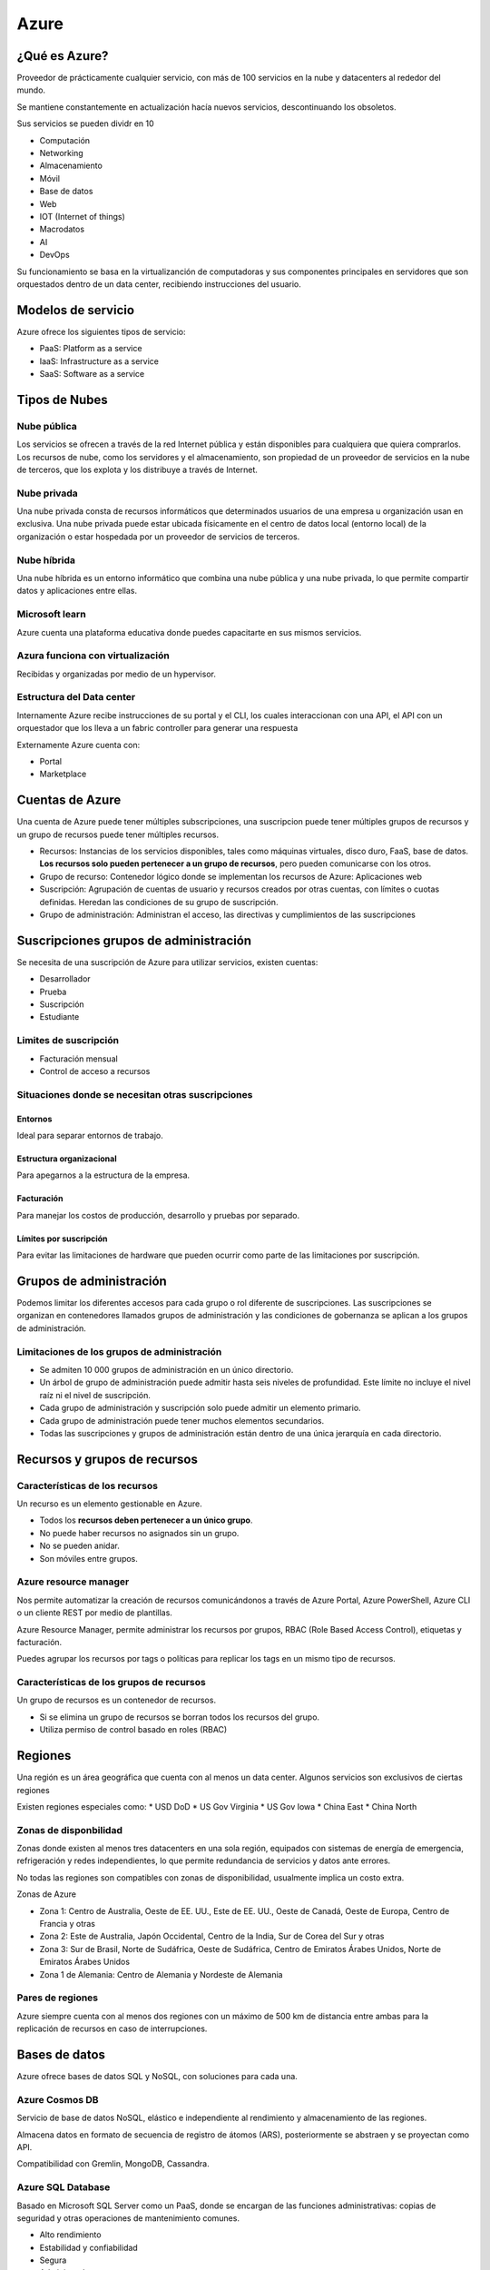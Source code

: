 =====
Azure
=====

¿Qué es Azure?
==============

Proveedor de prácticamente cualquier servicio, con más de 100 servicios en la nube y datacenters al rededor del mundo.

Se mantiene constantemente en actualización hacía nuevos servicios, descontinuando los obsoletos.

Sus servicios se pueden dividr en 10

* Computación
* Networking
* Almacenamiento
* Móvil
* Base de datos
* Web
* IOT (Internet of things)
* Macrodatos
* AI
* DevOps

Su funcionamiento se basa en la virtualizanción de computadoras y sus componentes principales en servidores que son orquestados dentro de un data center, recibiendo instrucciones del usuario.

Modelos de servicio
===================

Azure ofrece los siguientes tipos de servicio:

* PaaS: Platform as a service
* IaaS: Infrastructure as a service
* SaaS: Software as a service

Tipos de Nubes
==============

Nube pública
------------

Los servicios se ofrecen a través de la red Internet pública y están disponibles para cualquiera que quiera comprarlos. Los recursos de nube, como los servidores y el almacenamiento, son propiedad de un proveedor de servicios en la nube de terceros, que los explota y los distribuye a través de Internet.

Nube privada
------------

Una nube privada consta de recursos informáticos que determinados usuarios de una empresa u organización usan en exclusiva. Una nube privada puede estar ubicada físicamente en el centro de datos local (entorno local) de la organización o estar hospedada por un proveedor de servicios de terceros.

Nube híbrida
------------

Una nube híbrida es un entorno informático que combina una nube pública y una nube privada, lo que permite compartir datos y aplicaciones entre ellas.

Microsoft learn
---------------

Azure cuenta una plataforma educativa donde puedes capacitarte en sus mismos servicios.

Azura funciona con virtualización
---------------------------------

Recibidas y organizadas por medio de un hypervisor.

Estructura del Data center
--------------------------

Internamente Azure recibe instrucciones de su portal y el CLI, los cuales interaccionan con una API, el API con un orquestador que los lleva a un fabric controller para generar una respuesta

.. image:: img/Azure/EstructuraDataCenterAzure.jpg

Externamente Azure cuenta con:

* Portal
* Marketplace

Cuentas de Azure
================

Una cuenta de Azure puede tener múltiples subscripciones, una suscripcion puede tener múltiples grupos de recursos y un grupo de recursos puede tener múltiples recursos.

* Recursos: Instancias de los servicios disponibles, tales como máquinas virtuales, disco duro, FaaS, base de datos. **Los recursos solo pueden pertenecer a un grupo de recursos**, pero pueden comunicarse con los otros.
* Grupo de recurso: Contenedor lógico donde se implementan los recursos de Azure: Aplicaciones web 
* Suscripción: Agrupación de cuentas de usuario y recursos creados por otras cuentas, con límites o cuotas definidas. Heredan las condiciones de su grupo de suscripción.
* Grupo de administración: Administran el acceso, las directivas y cumplimientos de las suscripciones

.. image:: img/Azure/cuentasAzure.jpg

Suscripciones grupos de administración
======================================

Se necesita de una suscripción de Azure para utilizar servicios, existen cuentas: 

* Desarrollador
* Prueba
* Suscripción
* Estudiante

Limites de suscripción
----------------------

* Facturación mensual
* Control de acceso a recursos


Situaciones donde se necesitan otras suscripciones
---------------------------------------------------

Entornos
^^^^^^^^

Ideal para separar entornos de trabajo.

Estructura organizacional
^^^^^^^^^^^^^^^^^^^^^^^^^

Para apegarnos a la estructura de la empresa.

Facturación
^^^^^^^^^^^

Para manejar los costos de producción, desarrollo y pruebas por separado.

Límites por suscripción
^^^^^^^^^^^^^^^^^^^^^^^

Para evitar las limitaciones de hardware que pueden ocurrir como parte de las limitaciones por suscripción.

Grupos  de administración
=========================

Podemos limitar los diferentes accesos para cada grupo o rol diferente de suscripciones. Las suscripciones se organizan en contenedores llamados grupos de administración y las condiciones de gobernanza se aplican a los grupos de administración.

Limitaciones de los grupos de administración
--------------------------------------------

* Se admiten 10 000 grupos de administración en un único directorio.
* Un árbol de grupo de administración puede admitir hasta seis niveles de profundidad. Este límite no incluye el nivel raíz ni el nivel de suscripción.
* Cada grupo de administración y suscripción solo puede admitir un elemento primario.
* Cada grupo de administración puede tener muchos elementos secundarios.
* Todas las suscripciones y grupos de administración están dentro de una única jerarquía en cada directorio.

Recursos y grupos de recursos
=============================

Características de los recursos
-------------------------------

Un recurso es un elemento gestionable en Azure. 

* Todos los **recursos deben pertenecer a un único grupo**. 
* No puede haber recursos no asignados sin un grupo. 
* No se pueden anidar. 
* Son móviles entre grupos.

Azure resource manager
----------------------

Nos permite automatizar la creación de recursos comunicándonos a través de Azure Portal, Azure PowerShell, Azure CLI o un cliente REST por medio de plantillas.

Azure Resource Manager, permite administrar los recursos por grupos, RBAC (Role Based Access Control), etiquetas y facturación.

Puedes agrupar los recursos por tags o políticas para replicar los tags en un mismo tipo de recursos.

Características de los grupos de recursos
-----------------------------------------

Un grupo de recursos es un contenedor de recursos. 

* Si se elimina un grupo de recursos se borran todos los recursos del grupo.
* Utiliza permiso de control basado en roles (RBAC)

Regiones
========

Una región es un área geográfica que cuenta con al menos un data center. Algunos servicios son exclusivos de ciertas regiones

Existen regiones especiales como:
* USD DoD
* US Gov Virginia
* US Gov Iowa
* China East
* China North

Zonas de disponbilidad
----------------------

Zonas donde existen al menos tres datacenters en una sola región, equipados con sistemas de energía de emergencia, refrigeración y redes independientes, lo que permite redundancia de servicios y datos ante errores.

No todas las regiones son compatibles con zonas de disponibilidad, usualmente implica un costo extra.

Zonas de Azure

* Zona 1: Centro de Australia, Oeste de EE. UU., Este de EE. UU., Oeste de Canadá, Oeste de Europa, Centro de Francia y otras
* Zona 2: Este de Australia, Japón Occidental, Centro de la India, Sur de Corea del Sur y otras
* Zona 3: Sur de Brasil, Norte de Sudáfrica, Oeste de Sudáfrica, Centro de Emiratos Árabes Unidos, Norte de Emiratos Árabes Unidos
* Zona 1 de Alemania: Centro de Alemania y Nordeste de Alemania


Pares de regiones
-----------------

Azure siempre cuenta con al menos dos regiones con un máximo de 500 km de distancia entre ambas para la replicación de recursos en caso de interrupciones.

Bases de datos
==============

Azure ofrece bases de datos SQL y NoSQL, con soluciones para cada una.

Azure Cosmos DB
---------------

Servicio de base de datos NoSQL, elástico e independiente al rendimiento y almacenamiento de las regiones.

Almacena datos en formato de secuencia de registro de átomos (ARS), posteriormente se abstraen y se proyectan como API.

Compatibilidad con Gremlin, MongoDB, Cassandra.

Azure SQL Database
------------------

Basado en Microsoft SQL Server como un PaaS, donde se encargan de las funciones administrativas: copias de seguridad y otras operaciones de mantenimiento comunes. 

* Alto rendimiento
* Estabilidad y confiabilidad
* Segura
* Administrada

Azure SQL Managed Instance
--------------------------

Bastante similar con Azure SQL Database, pero con las siguientes diferencias.

* Comando para backup
* Common language runtime (CLR).
* Transacciones entre base de datos
* NO cuenta con un escalado automático

Cuenta con un servicio de migración a la nube llamado Azure Database Migration Service.

Azure Database for MySQL
------------------------

También hay servicios compatible con MySQL community edition

Azure Database for PostgreSQL
-----------------------------

Para PostgreSQL. Existen dos modalidades: 

* Servidor único, con escalamiento vertical
* Hiperscala (Citus) para cargas de 100 GB o más, con escalamiento horizontal

Azure Database for Maria
------------------------

Base de datos relacional MariaDB totalmente administrada y escalable con alta disponibilidad y seguridad.

Análisis  big data
==================

Azure synapse Analytics
-----------------------

Análisis de datos de todo tipo: **sin procesar, refinados o seleccionados. **
Compatible con SQL y Apache Spark.

Azure HDInsight
---------------

Análisis de datos open source para procesar grandes volúmenes de datos. 
Crea clusters de tipo Spark, Hadoop, Kafka, Hbase.
Admite ELS.

Azure databricks
----------------

Descubre información de volúmenes masivos de datos.
Compatible con Apache Spark
Funciona con múltiples lenguaje de programación

Azure Data Lake Analytics
-------------------------

Para realizar análisis bajo demanda. Enfocado a la extracción, la transformación y la carga de datos (ETL) en lugar de la configuración de hardware. 

Modelo *pay as you go*.

Computo en la nube
==================

Azure virtual machines
----------------------

Son un ejemplo de IaaS:

Ideal para: 
* Pruebas y desarrollo
* Ejecutar aplicaciones en la nube
* Extender recursos
* Recuperación ante desastres (Con costo extra)

Servicio de migración para máquinas locales llamado *lift and shift*

Azure batch
^^^^^^^^^^^

Conjunto de VM, con configuración en minutos de máquinas auténticas, por lotes paralelos, a gran escala de informática de alto rendimiento (HPC) y con escalabilidad automática.

Conjuntos de escalado de máquinas virtuales
^^^^^^^^^^^^^^^^^^^^^^^^^^^^^^^^^^^^^^^^^^^

Los conjuntos de escalado le permiten administrar, configurar y actualizar de forma centralizada un gran número de máquinas virtuales en cuestión de minutos para proporcionar aplicaciones altamente disponibles. 

A medida que la demanda aumente, se pueden agregar más instancias de máquina virtual. A medida que la demanda disminuya, se pueden quitar más instancias de máquina virtual. El proceso puede ser manual, automatizado o una combinación de ambos.

Azure container instances
-------------------------

Los contenedores, como Docker, son un ejemplo PaaS:

* Sencillo
* Sin servicios adicionales
* Permite carga de contenedores

Los contenedores son una excelente opción si quiere ejecutar varias instancias de una aplicación en un solo equipo host.

Azure Kubernetes Service
------------------------
    
Orquestación (automatización y administración) de contenedores en volumen.

Utilidad de contenedores:
* Dividir las partes de una aplicación.
* Hacer cambios sin afectar otras partes.
* Hacer pruebas dentro de entornos aislados


Azure App Service
------------------
    
PaaS para crear y alojar aplicaciones conectadas a la web.
Compatible con Windows, Linux e implementaciones automatizadas.
    
Tipos de servicios:
* Aplicaciones web.
* Aplicaciones de API.
* Operaciones en segundo plano.
* Aplicaciones móviles.

Se paga por los recursos de Azure Compute que la aplicación usa mientras procesa las solicitudes según el plan de App Service que elija

Azure serverless
----------------

La informática sin servidor es una opción excelente para bajas cargas de trabajo que responden a eventos entrantes:
* Peticiones REST.
* Temporizador.
* Mensajes de otros servicios.
* Colas


Azure Functions
^^^^^^^^^^^^^^^

Con desarrollo orientado al código (imperativo). Ejecutable localmente y en la nube asignando recursos de manera automática.

Tienen ciertas características:
* Escalan automáticamente de acuerdo a la demanda.
* Sin estado.
* Con estado, perduran en el tiempo (Durable Functions), encadenables.

Solo se paga por el tiempo de CPU usado mientras se ejecuta la función.

Azure Logic Apps
-----------------

Con flujo de desarrollo Conjuntos de escalado de máquinas virtualesorientado al diseño (declarativo). solo ejecutable en la nube.

* Flujos de trabajo basados en eventos.
* Cuenta con una GUI que permite crear apps a través de conectores.
* Se puede crear sin GUI usando JSON.
* Cuenta con más de 200 conectores y bloques en la opción sin código, se cobra por conector.

Los flujos de trabajo se conservan como un archivo JSON con un esquema de flujo de trabajo conocido.


Comparación entre Functions y Logic Apps
----------------------------------------

Functions y Logic Apps pueden crear orquestaciones complejas. Una orquestación es una colección de funciones o pasos que se ejecutan para realizar una tarea compleja.

* Con Functions, se escribe código, es imperativo, gralmente sin estado, ejecutada localmente o en la nube
* Con Logic Apps, se usa una GUI para definir relaciones, es declarativo, con estado, ejecutada en la nube.


Azure Service Fabric
--------------------

Plataforma de sistemas distribuidos que se ejecuta en Azure o en el entorno local.

Azure Virtual Desktop
---------------------

Es un servicio de virtualización de escritorios y aplicaciones que se ejecuta en la nube. Permite aislar la máquina del trabajador de la información del negocio.

* Permite tener Windows en cualquier lugar.
* Compatible con los sistemas operativos mas populares o incluso navegadores web.
Ventajas:
* Compatibilidad total con windows.
* Mejor experiencia de uso.
* Seguridad.
* Rendimiento.
* Inicio de sesión múltiple.
* Licencias propias.

Proporciona administración centralizada de la seguridad de los escritorios con Azure Active Directory, autenticación multifavor y protección de datos mediante controles de acceso basados en roles (RBAC)

Almacenamiento
==============

Tipos de datos aceptados por Azure
----------------------------------

* Estructurados
* No estructurados
* Semi estructurados

Tipos de base de datos en Azure
--------------------------------

Azure acepta bases de datos de tipo SQL y NoSQl.

Azure Blob Storage
------------------

Blob Storage (Binary large object)
    
Servicio de almacenamiento no estructurado. Sin restricciones y con soporte para miles de cargas simultáneas.

Usos de blob
^^^^^^^^^^^^

* Visualizar imágenes o videos en el navegador.
* Acceso distribuido.
* Streaming de audio y video.
* Backup para copia de seguridad y recuperación ante de sastres
* Análisis de datos local o en la nube.
* Almacenamiento de VMs mayor a 8 TB.

Niveles de acceso disponibles
^^^^^^^^^^^^^^^^^^^^^^^^^^^^^

* Hot, Frecuente: Imágenes o descargas de un sitio web.
* Cold, Esporádico (Al menos 30 días): Reportes mensuales, facturas, etc.
* Archivo (Al menos 180 días): Copias de seguridad. Datos sin conexión. El acceso y la rehidratación de los datos son los más costosos.

Donde a menor frecuencia de acceso, mayor tiempo de acceso.

Es posible crear una URI con un  token de Firma de acceso compartido (SAS) para permitir el acceso a un recurso privado solo durante un período corto de tiempo.

Azure File storage
------------------

El equivalente de a Onedrive. Azure nos provee de la posibilidad de utilizar discos magnéticos, de estado sólido o algunos de calidad premium, que podemos utilizar para cuestiones específicas, para alamcenamiento de nuestros datos.

Recursos compartidos administrados en la nube bajo protocolos SMB y NFS. Pueden estar en local o en la nube. Similar a OneDrive
    
Ideal para:
* Cuando muchas aplicaciones usan recursos compartidos.
* Acceder a recursos desde varias VMs.

Azure Disk Storage
------------------

Discos para Azure Virtual Machines, de manera que las aplicaciones puedan usarlos. De diferentes tamaños y velocidades (HDD, SSD y SSD Premium)

Azure Queue Storage
-------------------

Almacén de datos para la puesta en cola y la entrega confiable de mensajes entre aplicaciones.

Azure Table storage
-------------------

Table Storage es un servicio que almacena datos estructurados no relacionales (también conocidos como datos NoSQL estructurados) en la nube, lo que proporciona un almacén de claves y atributos con un diseño sin esquema.

Web
===

Azure App Service
-----------------

Creación rápida de aplicaciones en la nube eficaces basadas en web.

Azure Notification Hubs
-----------------------

Envíe notificaciones push a cualquier plataforma desde cualquier back-end.

Azure API Management
--------------------

Publique API para desarrolladores, asociados y empleados de forma segura y a escala.

Azure Cognitive Search
----------------------

Esta búsqueda completamente administrada se implementa como servicio.

Característica Web Apps de Azure App Service
--------------------------------------------

Cree e implemente rápidamente aplicaciones web críticas a escala.

Servicio Azure SignalR
----------------------

Agregue funcionalidades web en tiempo real con facilidad.

Network
=======

Azure Virtual Network
---------------------
    
Permite a los recursos de Azure comunicarse entre sí, con usuarios de internet y equipos cliente en local.

* Funcionalidades:
  
    * Aislamiento y segmentación
    * Comunicación con internet
    * Comunicación entre recursos
  
        * Redes virtuales.
        * Puntos de conexión de servicio.

    * Comunicación entre recursos locales
  
        * Redes virtuales de punto a sitio. Desde un equipo ajeno, con una conexión VPN cifrada
        * Redes privadas virtuales (VPN) de sitio a sitio. La conexión entre el VPN Gateway de microsoft y el propio se cifra y funciona a través de Internet.
        * Azure ExpressRoute. Una conectividad privada dedicada a Azure que no viaja por Internet ideal, para altas cargas.

    * Enrutamiento del tráfico de red

        * Tablas de ruta. Personalizadas para enrutar paquetes en subredes
        * Protocolo de puerta de enlace de borde (BGP). Propaga las rutas BGP locales a las redes virtuales de Azure.

    * Filtrado del tráfico de red

        * Grupos de seguridad de red. Reglas de seguridad de entrada y salida con base en IP, protocolo y puerto.
        * Aplicaciones virtuales de red. Un máquina virtual especializada con una función especializada (Firewall, optimizar WAN, etc.)

Conexión de redes virtuales
^^^^^^^^^^^^^^^^^^^^^^^^^^^

Puede vincular redes virtuales entre sí mediante el emparejamiento de red virtual, lo que les permite comunicarse entre si.

Configuración
^^^^^^^^^^^^^

Al configurar una red virtual, se define el espacio de direcciones internas con el formato de Enrutamiento de interdominios sin clases (CIDR).

* 10.0.0.0/<8 | 16 | 24>

Y podemos elegir opcionesde seguridad

* El servicio Azure Bastion proporciona conectividad RDP y SSH segura e ininterrumpida a las máquinas virtuales directamente en Azure Portal a través de SSL.
* Firewall
* DDoS Protection estándar

Entre las configuraciones adicionales están:

* Grupo de seguridad de red
* Table de rutas
* Delegación de subred

Azure Load Balancer
-------------------

Equilibra las conexiones entrantes y salientes a aplicaciones o puntos de conexión de servicio.

Azure Application Gateway
-------------------------

Optimiza la entrega de granjas de servidores de aplicaciones y, al mismo tiempo, aumenta la seguridad de las aplicaciones.

Azure Content Delivery Network
------------------------------

Entrega contenido de gran ancho de banda a los clientes globalmente.

Azure DDoS Protection
---------------------

Protege las aplicaciones hospedadas en Azure frente a ataques por denegación de servicio distribuido (DDoS).

Azure VPN Gateway
-----------------

Conecta redes locales a Azure vía VPN de sitio a sitio/punto, a sitio, a través de protocolos IPsec e IKE.

Necesitan los recursos
* Red virtual
* Hateway subnet
* Dirección IP pública
* Puerta de enlace de red local
* Puerta de enlace de red virtual
* Conexión

Y los recursos locales

* Un dispositivo VPN compatible con VPN Gateway.
* Una dirección IPv4 de acceso público.


Azure ExpressRoute
------------------

Genera conexiones privadas entre Azure y la infraestructura, de forma confiable y rápida, sin utilizar internet público. La comunicación **es privada pero no está cifrada**.

El número máximo de circuitos de Azure ExpressRoute por cada suscripción es de 10

Ventajas
^^^^^^^^

* Redundancia integrada
* Conectividad con los servicios en la nube de microsoft
* Conectividad local con Gloal Reach de Express Route
* Enrutamiento dinámico

Modelos de conectividad
^^^^^^^^^^^^^^^^^^^^^^^

Para conectar la red local con la nube de microsoft tenemso disponibles:

* Ubicación de CloudExchange
* Conexión Ethernet de punto a punto
* Conexión universal
* Directamente desde sitios de ExpressRoute

Azure Network Watcher
---------------------

Supervisa y diagnostica problemas de red mediante el análisis basado en el escenario.

Azure Firewall
--------------

Implementa un firewall de alta seguridad y alta disponibilidad con escalabilidad ilimitada.

Azure Virtual WAN
-----------------

Crea una red de área extensa (WAN) unificada que conecta sitios locales y remotos.


Inteligencia artificial
=======================

Introducción
------------

* Deep Learning: usa redes neuronales para descubrir, aprender y crecer.
* Machine learning: utiliza datos existentes para entrenar modelos y pronosticar.

Tiene servicios de:

* Visión
* Voz
* Asignación de conocimiento
* Bing search
* Procesamiento de lenguaje natural

Azure Machine Learning
----------------------

Se usa cuando se necesita analizar datos para predecir resultados futuros a partir de datos históricos privados
    
* PaaS para realizar predicciones conectándose a datos para entrenar y probar modelos.
* Ofrece control completo del diseño y entrenamiento de algoritmos.
* Requiere proporcionar los datos

Azure Cognitive Services
------------------------
    
Modelos de ML creados que permiten a una aplicación ver, oír, hablar, entender y pensCognitive Sear. No se necesitan conocimientos en ML o DS.

Categorías:
* Lengua
* Voz
* Visión
* Decisión

No es necesario tener conocimientos de aprendizaje automático ni ciencia de datos para usar estos servicio. Se accede a ellos por medio de una API.

Azure Cognitive Services personalizer
^^^^^^^^^^^^^^^^^^^^^^^^^^^^^^^^^^^^^

Nos permie predecir el comportamiento del usuario o proporcionar a los usuarios recomendaciones personalizadas en la aplicación

Azure Bot Service
-----------------

Funciona internamente con Azure Cognitive Services. Ideal para asistentes virtuales.

* Bot Framework.
* Creación de agentes virtuales que pueden usar otros servicios.

Su caso de uso es para los asistentes virtuales

Azure DevOps Services
=====================

Cuenta con un sistema de permisos mucho más granular que el de Github, además es capaz de generar informes.

1. Azure Repos

    * Repositorios de código fuente centralizado para publicar código y colaborar. Similares a Github.

2. Azure Boards

    * Tableros para gestión de proyectos bajo un modelo de  Kanban, informes, incidencias, epics, etc. En paralelo con el resto de herramientas de Azure.

3. Azure Pipelines

    * Herramienta de automatizar el deployment del código, similares a los pipelines de  Jenkins:
        
        * Continuos Integration
        * Continuos Delivery

4. Azure Artifacts

    * Repositorio para alojar artefactos que se incluyen en el flujo de pruebas o implementación. Asegurar la calidad del código.

5. Azure Test Plans

    * Herramientas de pruebas automatizadas para garantizar la calidad antes de lanzar software.

GitHub & GitHub Actions
-----------------------

* GitHub Actions

    * Automatización de flujos de trabajo basado en triggers, especialmente para CI/CD.

Azure DevTest Labs
------------------

Medio automatizado para administrar proceso de compilación, configuración y anulación de VMs y otros recursos. 

Caso de uso: automatizar la creación y la administración de un entorno de laboratorio de pruebas,

Monitoreo y supervisión de Azure
================================

* Azure Advisor: nos brinda recomendaciones y evalúa recursos a través del portal de Azure o su API. Ideal para el recorte de costos. Disponible en el portal y la API. 
* Azure Monitor: recopila datos para tomar decisiones basados en métricas del entorno local o la nube. Las fuentes son diversas como ser SO, aplicaciones, suscripciones. Sirve para monitorear las máquinas virtuales o instancias del contenedor y su escalamiento automático.
* Azure Service Health: brinda una vista personalizada del estado de los servicios, regiones y recursos de Azure. Ideal monitorizar los problemas de menor y mayor importancia de Azure. Supervisa problemas de servicio, mantenimiento planeado, avisos de estado por parte de Azure. Ofrece un análisis oficial de la causa principal (RCA) de la interrupción en los incidentes de Azure.


Administración de entorno
=========================

Al trabajar en la nube es necesario tener un buen control y administración del trabajo. Azure nos brinda de herramientas para la administración de trabajo, las cuales pueden ser visuales o basadas en código.

Herramientas visuales
---------------------

Azure Portal
^^^^^^^^^^^^

Es una consola unificada basada en web que proporciona una alternativa a las herramientas de línea de comandos. Con Azure Portal, puede administrar su suscripción a Azure mediante una interfaz gráfica de usuario. 

.. image:: img/Azure/AzurePortal.png

Además permite generear informes personalizados.

Azure mobile app
^^^^^^^^^^^^^^^^

Permite acceder a los recursos de Azure desde dispositivos android e iOS

* Compatible con iOS y Android
* Supervisa estado de Azure
* Alertas, diagnósticos y correcciones
* Ejecutar comandos de CLI o Azure PowerShell

Herramientas basadas en código
------------------------------

Las tres primeras son ideales para escenarios de un solo uso.

* Azure PowerShell. Permite ejecutar coomandos llamados cmdlets o command tests, que llaman a la API. Por su sintaxis, es ideal para  usuarios de windows.
* Azure CLI. Permite ejecución de comandos bash que llaman a la API REST de Azure. Por su sintaxis, es ideal para usuarios de Linux.
* Cloud Shell. Es Azure CLI pero desde el navegador. 
* Azure Resources Manager

Azure resources manager templates (ARM)
^^^^^^^^^^^^^^^^^^^^^^^^^^^^^^^^^^^^^^^

Es un administrador de plantillas de recursos con u formato declarativo. Pueden ejecutar scripts de PowerShell y Bash antes o después de la configuración del recurso.

* Formato JSON
* Capaz de crear múltiples recursos en paralelo.
* Se comprueban antes de ejecutarse
* Se define el estado y configuración de cada recurso, la plantilla hace el resto.

Azure serverless
================

Azure functions
---------------

Alojamiento de métodos o funciones que se ejecutan en respuesta a eventos:

* Solicitudes HTTP
* Temporizadores
* Mensajes
* Acciones
 
Ventajas:

* Escalado automático.
* Pago por función ejecutada.
* Con o sin estado.
* Tareas de orquestación (durable functions).

Lenguajes compatibles

* C#
* JavaScript
* Python
* TypeScript
* Java
* Shell

Funciona de manera imperativa.

Azure Logic Apps
----------------

 Logic Apps es excelente a la hora de orquestar una gran variedad de servicios distintos mediante sus API para pasar y procesar los datos a través de los muchos pasos de un flujo de trabajo.

* No-code/Low-code.
* Ideal par automatizar y organizar.
* Integra aplicaciones, datos y sistemas.

Funciona de manera declarativa.

Diferencias
-----------

Ambos trabajan con eventos, sin servidores. La diferencia es que functions trabaja en el numero de ejecuciones y el tiempo, mientras que logic apps cobra según el número y tipo de conectores lógicos.

Azure Internet of Things
========================

Debido a que aún quedan muchos estándares por definir en IoT, el contar con un SDK y software propio de Microsoft brinda mayor seguridad.

¿De dónde vienen los datos?

* Sensores:

    * Temperatura.
    * Humedad.
    * Códigos (barras, QR).
    * Proximidad.
    * Ubicación geográfica.
    * Sonido.
    * Movimiento.
    * Biométricos.

* Azure IoT Hub. Se basa en IoT Hub y agrega un panel que le permite conectar, supervisar y administrar sus dispositivos de IoT. Ideal si solo se requiere telemetría remota y actualizaciones, sin una interfaz gráfica.

    * Centro de mensajes entre aplicaciones IoT y dispositivos.
    * Permite control remoto manual o automatizado de dispositivos.
    * Cuenta con supervisión

* Azure IoT Central. Ideal cuando se requiere una interfaz gráfica (GUI) para el visualizado de informes y errores.

    * Basado en IoT Hub con interfaz visual.
    * Posee plantillas para escenarios comunes.

* Azure Sphere. crea una solución de IoT de un extremo a otro de alta seguridad para los clientes que lo abarca todo, desde el hardware y el sistema operativo del dispositivo hasta el método seguro para enviar mensajes desde el dispositivo al centro de mensajes. Ideal para dispositivos en los que se requiera garantizar que no han sido modificados y la seguridad sea un factor crítico (cajeros, cajas de votación, etc).

    * Avnet Azure Sphere MT3620 Starter Kit. 
    * Seeed MT3620 Mini Dev Board
    * Kit de desarrollo de Seeed Azure Sphere MT3620
    * Partes:
        
        * Unidad de Microcontrolador (MCU). Procesa SO y señales.
        * Sistema operativo (SO). Controla la comunicación con el servicio de seguridad y puede ejecutar el software del proveedor.
        * Servicio de seguridad (AS3). Se encarga de asegurar la integridad del dispositivo.
    
    * Requisitos:.. image:: img/Azure/EstructuraDataCenterAzure.jpg

        * Kit de desarrollo.
        * Windows
        
            * Visual Studio.
            * Visual Studio Code.
            * Línea de comandos con CMake.
        
        * Linux
        
            * Visual Studio Code.
            * Línea de comandos con CMake.

Seguridad en Azure
==================

Azure Security Center
---------------------

Servicio que brinda un punto único donde revisar la visibilidad del nivel de seguridad de los servicios en Azure y local. Emite recomendaciones para mejorar la seguridad.

Azure Security Center puede definir una lista de aplicaciones permitidas para asegurarse de que solo se puedan ejecutar las permitidas
    
* Supervisa la configuración de seguridad.
* Aplica cambios automáticamente.
* Brinda recomendaciones.
* Detecta y bloquea amenazas de malware con ML.
* Detecta ataques e investiga amenazas.
* Proporciona control de acceso Just-in-Time.Bloqueando el tráfico el tráfico selectivamente en ciertos puertos.

Puntuación de seguridad
-----------------------

Security center ofrece un número representativo del nivel de seguridad y permite:

* Notificar el estado actual.
* Mejorar el nivel.
* Compara puntos de referencia.

Azure Sentinel
--------------

SIEM (security information and event management) en la nube de análisis de seguridad inteligente y análisis de amenazas.

* Recopila datos a gran escala de usuarios, dispositivos, infraestructura y aplicaciones
* Detecta amenazas no detectadas anteriormente
* Investiga con IA a gran escala de actividades sospechosas
* Responde a incidentes por medio de la orquestación de tareas comunes integradas.

Azure Key Vault
---------------
    
Servicio centralizado para almacenar datos confidenciales.
Administra:
* Secretos.
* Claves de cifrado.
* Certificados SSL/TLS.
* Respaldos por módulos de seguridad de hardware (HMS).

Azure Dedicated Host
--------------------

Algunas organizaciones deben ajustarse a un cumplimiento normativo que las obliga a ser el único cliente que usa el equipo físico en el que se hospedan sus máquinas virtuales

* Servidores físicos que no se comparten con otros inquilinos y/o aplicaciones.
* Ofrece visibilidad y control.
* Asegura requisitos de cumplimiento de seguridad.
* Personalizable.
* Puede tener mayor costo.

El costo es por host dedicado, independientemente de los host virtuales que se implementen.

Conectividad de red segura
==========================

La defensa en profundidad se puede visualizar como un conjunto de capas, con los datos que se deben proteger en el centro.


* capa de seguridad física es la primera línea de defensa para proteger el hardware informático del centro de datos.
* capa de identidad y acceso controla el acceso a la infraestructura y al control de cambios.
* capa perimetral usa protección frente a ataques de denegación de servicio distribuido (DDoS) para filtrar los ataques a gran escala antes de que puedan causar una denegación de servicio para los usuarios.
* capa de red limita la comunicación entre los recursos a través de controles de acceso y segmentación.
* capa de proceso protege el acceso a las máquinas virtuales.
* capa de aplicación ayuda a garantizar que las aplicaciones sean seguras y estén libres de vulnerabilidades de seguridad.
* capa de datos controla el acceso a los datos empresariales y de clientes que es necesario proteger.

Los principios comunes de los datos son CIA, por sus siglas en inglés: 
* Confidencialidad. Principio de privilegios mínimos
* Integridad. Hash para garantizar la integridad
* Disponibilidad. Evitar ataques DDoS.

Servicios de Seguridad de Red
-----------------------------

* Azure Firewall. Con estado, usa una IP pública estática. Permite configurar:

    * Reglas de aplicación 
    * Reglas de red 
    * Reglas de traducción de direcciones de red (NAT)
  
* Azure DDoS Protection

    * Básico. Habilitado por defecto.
    * Estándar. Puede ayudar a evitar:

        * Ataques volumétricos
        * Ataques de protocolo
        * Ataques a nivel de recurso (nivel de aplciación)

* Grupos de seguridad de red. Un firewall interno. Filtra el tráfico desde y hacía recursos de Azure en una red virtual de Azure. Funcionan a partir de reglas con las siguientes propiedades

    * Nombre
    * Priority
    * Origen
    * Protocolo
    * Dirección
    * Intervalo de puertos
    * Acción.

Azure active identity
---------------------

* Servicios de Identidad

    * Autenticación (AuthN): Solicitar credenciales legítimas.
    * Autorización (AuthZ): Establecer el nivel de acceso a una persona o servicio autenticado.

* Azure Active Directory, no condunfir con Active Directory (local)

    * Autenticación. Normal o Multifactor, lista de contraseñas prohibidas y servicios de bloqueo.
    * Inicio de sesión único. Una sola identidad para el acceso a múltiples recursos y aplicaciones de distintos proveedores.
    * Administración de aplicaciones. 
    * Administración de dispositivos.

* Multi-Factor Authentication. Con SMS, llamada telefónica.
* Inicio de Sesión Único (SSO)

Acceso condicional
------------------

Herramienta que usa Azure Active Directory para permitir (o denegar) el acceso a los recursos en función de señales de identidad, tales como la identidad, su ubicación y el dispositivo.

Comandos del CLI
----------------

Para mostrar grupos de seguridad asociados

.. code-block:: bash

    az network nsg list \
        --resource-group <resource-group> \
        --query '[].name' \
        --output tsv

Para mostrar las reglas asociadas al grupo

.. code-block:: bash

    az network nsg rule list \
        --resource-group <resource-group> \
        --nsg-name my-vmNSG

El comando anterior, en modo tabla se vería así

.. code-block:: bash

    az network nsg rule list \
    --resource-group <resource-group> \
    --nsg-name my-vmNSG \
    --query '[].{Name:name, Priority:priority, Port:destinationPortRange, Access:access}' \
    --output table


Para crear una reglas de seguridad podemos hacer algo parecido a 

.. code-block:: bash

    az network nsg rule create \
        --resource-group <resource-group> \
        --nsg-name my-vmNSG \
        --name allow-http \
        --protocol tcp \
        --priority 100 \
        --destination-port-ranges 80 \
        --access Allow



Cumplimiento de privacidad
==========================

Hacer aquello que determina una obligación, una ley, una orden, un castigo, un compromiso, una promesa.

* Globales
* Gubernamentales
* Sectoriales
* Regionales

Declaración de privacidad
-------------------------

Explica qué datos personales recopila Microsoft, cómo los usa y para qué.
Abarca todos sus servicios, sitios, software, servidores y dispositivos.

Términos de los servicios en línea
----------------------------------

* Contrato legal entre Microsoft y el cliente.
* Detalla las obligaciones de ambas partes respecto al procesamiento y seguridad de los datos.
* Aplica a servicios bajo licencia.

Anexo de protección de datos (Data Protection Addendum)
-------------------------------------------------------

Define términos de seguridad y procesamiento de datos para servicios en línea:

* Cumplimiento de leyes
* Revelación de datos
* Seguridad de datos


Gobernanza
==========

El término gobernanza describe el proceso general por el que se establecen reglas y directivas y se garantiza que esas reglas y directivas se aplican.

RBAC
----

Permite crear roles que definen permisos de acceso. El control de acceso basado en roles se aplica a un ámbito. Donde un ambito pueden ser:

* Un grupo de administración (una colección de varias suscripciones)
* Una sola suscripción
* Un grupo de recursos.
* Un solo recurso

Los permisos se extienden hacia abajo, un propietario de una suscripción será dueño también de todos sus grupos de recursos y recursos.

RBAC de Azure se aplica a cualquier acción que se inicie en un recurso de Azure que pasa por Azure Resource Manager, funciona para grupos e individuos.

Los permisos de acceso se administran en el panel Control de acceso (IAM) de Azure Portal.

Bloqueos de recursos
--------------------

Los bloqueos de recursos impiden que se eliminen o modifiquen recursos por error.

Niveles de bloqueo
------------------


* CanNotDelete: Se necesita desbloquear para eliminar, la lectura y modificación no se ven afectados.
* ReadOnly: Solo lectura, la modificación y la eliminación están bloqueados, similar a aplicar a todos los usuarios autorizados el rol Lector en RBAC de Azure.


Para evitar la desactivación de bloqueos accidental podemos usar Azure blueprints. Azure Blueprints nos permite definir el conjunto recursos estándar de Azure que la organización necesita

Etiquetas
=========

Las etiquetas proporcionan información extra o metadatos sobre los recursos.

Las etiquetas también se pueden administrar mediante Azure Policy, no son heredables por defecto, pero podemos usar Azure policy para que lo sean. Funcionan como pares nombre-valor.

Un uso de estas es la identificación de costos de facturación.

Azure policy
============

Azure Policy es un servicio de Azure que permite crear, asignar y administrar directivas que controlan o auditan recursos de acuerdo a una serie de reglas. Por ejemplo: especificar los tamaños de SKU permitidos.

.. code-block:: bash

    <app-name><label>

La implementación de una directiva en Azure Policy conlleva tres tareas:

1. Crear una definición de directiva
2. Asignar la definición a los recursos
3. Revisar los resultados de evaluación


Iniciativas
-----------

Una iniciativa de Azure Policy es una forma de agrupar las directivas relacionadas, una directiva es una característica de reestricción. Por ejemplo: Solo se pueden crear recursos en la región East de USA.

Azure blueprint
===============

 Azure Blueprints puede definir un conjunto repetible de herramientas de gobernanza y recursos de Azure estándar que la organización necesita

 Azure Blueprints organiza la implementación de varias plantillas de recursos y de otros artefactos, como son los siguientes:

* Asignaciones de roles
* Asignaciones de directivas
* Plantillas de Azure Resource Manager
* Grupos de recursos

Para implementar un proyecto en Azure Blueprints hay que realizar estos tres pasos:

1. Crear una instancia de Azure Blueprints
2. Asignar ese plano técnico
3. Llevar un seguimiento de las asignaciones del plano técnico

Azure crea un registro que asocia un recurso con el plano técnico (lo que debe ser implenentado) que lo define, y gracias a esta conexión podemos realizar el seguimiento y la auditoría de nuestras implementaciones.

Los planos técnicos están versionados.

Cada componente de la definición de un plano técnico se denomina artefacto y estos artefactos pueden tener configuraciones de esta manera se pueden tener planos estandar con la flexibilidad de las configuraciones.

Cloud Adoption Framework para Azure
===================================

Sirve para estandarizar la migración a la nube. Consta de 5 pasos

Cloud Adoption Framework incluye estas fases:

1. Definir la estrategia.

    * Definir y documentar nuestras motivaciones
    * Documentar los resultados empresariales
    * Evaluación de las consideraciones financieras
    * Comprensión de las configuraciones

2. Crear un plan.

    * Bienes digitales
    * Alineación incial de la organización
    * Plan de preparación de aptitudes
    * Plan de adopción de la nube
    * Preperación de la organización

3. Preparar la organización.

    * Guia de instalación de Azure
    * Zona de aterrizaje de Azure. Creación de suscripciones y capacidades de gobernanza, cuentas y seguridad.
    * Expansión de la zona de aterrizaje. Optimización del punto anterior
    * Procedimientos recomendados

4. Adoptar la nube.

    * Migrar la primera carga de trabajo
    * Escenarios de migración
    * Procedimientos recomendados
    * Mejoras del proceso
    * Innovar 
    
      * Consenso en torno al valor empresarial
      * Guia de innovación de Azure 
      * Procedimientos recomendados
      * Bucles de comentarios

5. Controlar y administrar los entornos de nube.

    * Metodología
    * Banco de pruebas
    * Base de gobernanza inicail
    * Mejora de la base de gobernanza
    * Administración

        * Establecer una linea base de administración
        * Definciión de los compromisos empresariales
        * Expandir la línea base de administración
        * Operaciones y principios de diseño avanzado

Creación de una estrategia de gobernanza
========================================

La creación de una estrategia de gobernanza puede echar mano de varios recursos de Azure

* El control de acceso basado en roles de Azure (RBAC de Azure) para definir permisos de acceso.
* Los bloqueos de recursos para prevenir accidentes de eliminación de recursos por error.
* Las etiquetas de recursos para conseguir metadata de los recursos.
* Azure Policy es un servicio de Azure que permite crear, asignar y administrar directivas que controlan o auditan los recursos.
* Azure Blueprints establece un conjunto repetible de herramientas de gobernanza y recursos de Azure en una organización.


Hay tres aspectos principales que deben considerarse al crear y administrar suscripciones

* Facturación
* Control de acceso
* Límites de suscripción

Estándares de privacidad, cumplimiento y protección de datos en Azure
=====================================================================

Azure cuenta con una serie de ofertas de cumplimiento, agrupadas en 4 categorias:

* Global
* Gobierno de USA
* Sector
* Regional

Los datos que recopila mMicrosoft se encuentran en su declaración de privacidad.

Todos los protocolos y la información de auditoria y protección de datos de la nube de Microsofot se encuentran en el centro de confianza.

La documentación de cumplimiento proporciona proyectos de referencia, o definiciones de directivas, para estándares comunes que puede aplicar a su suscripción de Azure.

Azure Government
----------------

es una instancia independiente del servicio de Microsoft Azure. Aborda las necesidades de seguridad y cumplimiento de las agencias federales de EE. UU

Administración de costos de servicio
====================================

Azure cuenta con una calculadora de costo total de propiedad (TOC)

* Ayuda a calcular los costos de Azure vs. local.
* Deben considerarse costos indirectos, diferencias de zona, promedios, etc.

Calculadora de costos
---------------------

La calculadora se encuentra en la sección de Total Cost of Ownership (TCO) Calculator en el menú de pricing.

.. image:: img/Azure/TOCAzureCalculator.png

Definir cargas de trabajo
^^^^^^^^^^^^^^^^^^^^^^^^^

En esta parte definiremos las características generales de los servidores. **Recuerda que la licencia de windows tiene costo**.

.. image:: img/Azure/TOCWorloadAzureCalculator1.png

A continuación definimos las características de las bases de datos.

.. image:: img/Azure/TOCWorloadAzureCalculator2.png

Y para finalizar las características del almacenaje.

.. image:: img/Azure/TOCWorloadAzureCalculator3.png

Ajustar supuestos
^^^^^^^^^^^^^^^^^

En esta parte verificamos características, tales como la ubicación geográfica el costo de la electricidad.

.. image:: img/Azure/TOCWorloadAzurePremisas.png

Consultar informe
^^^^^^^^^^^^^^^^^

Al finalizar obtendremos un estimado por región y periodo de tiempo.

.. image:: img/Azure/TOCWorloadAzureResumen.png

Tanto como su desglose por sección.

.. image:: img/Azure/TOCWorloadAzureDesglose.png


La Calculadora de precios proporciona estimaciones y no cotizaciones de precios reales. Los precios reales pueden variar en función de la fecha de compra, la moneda de pago que use y el tipo de cliente de Azure en el que se encuentre.

Calculadora de servicios
------------------------

También existe una calculadora de servicios.

.. image:: img/Azure/PricingCalculatorAzure.png

Podemos colocar la región, el sistema operativo e inclusive un estimado de horas de uso.

.. image:: img/Azure/PricingCalculatorEstimador.png

Esto nos arrojará un costo mensual.

.. image:: img/Azure/PricingCalculatorResumen.png

Compra de servicios
-------------------

También podemos comprar servicios con

* Contratos Enterprise (B2b)
* En la web
* Proveedor de soluciones con un Microsoft Partner

Reducción de costos
-------------------

Hay estrategias de reducción de costos tales como:

* Azure advisor.
* Desasignar VM cuando no se usen. Se conservan los discos duros y los datos asociados en Azure.
* Limitar los presupuestos a una cantidad. Si supera el límite de gasto, se desasignarán los recursos activos
* Pago por adelantado.
* Migración de licencias.
* Ubicaciones de bajo costos.
* Ofertas eventuales de microsoft.
* Desaginar y cambiar el tamaño de recursos.
* Migración de IaaS a PaaS.
* Azure Cost Management + Billing


¿Afecta el tráfico de red o la ubicación al costo?
--------------------------------------------------

Las transferencias de datos salientes (datos que salen de los centros de datos de Azure), el precio de la transferencia de datos se basa en las zonas.

Azure Cost Management
---------------------

Servicio que ayuda a comprender su factura de Azure, administrar su cuenta y sus suscripciones, supervisar y controlar los gastos de Azure, y optimizar el uso de recursos.

Sus características son:

* Reporting
* Enriquecimiento de datos
* Presupuestos
* Alertas
* Recomendaciones

Acuerdos de nivel de servicio y ciclo de vida
=============================================

Contrato formal entre empresa de servicios y cliente.
Define estándares de rendimiento que Microsoft se compromete a brindar.

Cada servicio de Azure define su propio acuerdo de nivel de servicio y se encuentran disponibles en `Acuerdos SLA <https://azure.microsoft.com/support/legal/sla/>`_ 


¿Qué incluyen?
--------------

* Introducción donde se plantean los términos generales y las palabras clave, y detalles del nivel de servicio.
* Términos generales.
* Detalles del SLA (Service Level Agreement).

Importancia
-----------

Es importante entender:

* Garantías de servicio, donde nos especifican numéricamente las garantías del servicio. Por ejemplo, porcentajes de inactividad.
* Hacerlas efectivas.
* Disponibilidades.

Elementos para aumentar SLA
---------------------------

* Tipo de discos, cambiar magnéticos por premium.
* Niveles superiores de servicio.
* Redundancia en regiones mediante replicación de servicios.
* Redundancia en zonas de disponibilidad.

¿Qué pasa si falla un SLA?
--------------------------

Se otorgan créditos de acuerdo al porcentaje, siendo los porcentajes menores los que mayor cantidad de crédito otorgan, para solicitarlos debe hacerse antes del mes natural donde se produjo el incidente.

¿Cómo se visualiza la interrupción de un servicio?
--------------------------------------------------

Esta información se encuentra disponible en el `estado de Azure <https://status.azure.com/status>`_ en formato RSS y puede conectarse a Microsoft Teams o Slack.

Cálculo del SLA compuesto
-------------------------

Para garantizar cierto porcentaje de servicio podemos calcularlo con la siguiente fórmula.

.. tip:: SLA compuesto = Sumatoria del SLA de cada una de las instancias

Ejemplo: 0.999 x 0.999 x 0.995 = 0.993010995

Para solucionar la caida del tiempo se puede usar una máquina virtual en otra zona de disponibilidad; si una zona de disponibilidad se ve afectada, la instancia de la máquina virtual de la otra zona de disponibilidad no se verá afectada.

Ciclo de vida
-------------

Todos los servicios de Azure cuentan con una 

Fases:

* Desarrollo
* Preliminar pública, donde recibe retroalimentación.
* Disponibilidad general (GA) como servicio.
* Desaconsejado

La fase preliminar aplica para servicios, características de servicios e incluso al `Portal de Azure <https://preview.portal.azure.com/>`_. En la `página de actualizaciones de Azure <https://azure.microsoft.com/updates>`_ se puede estar al tanto de las novedades de productos, servicios y características de Azure, y hojas de ruta y anuncios de productos. 

Es posible que algunas versiones preliminares no estén cubiertas por el soporte técnico al cliente y puedan estar sujetas a compromisos de seguridad, cumplimiento y privacidad reducidos o diferentes. Por estos motivos, no se recomienda usar esas versiones preliminares para cargas de trabajo críticas para la empresa.